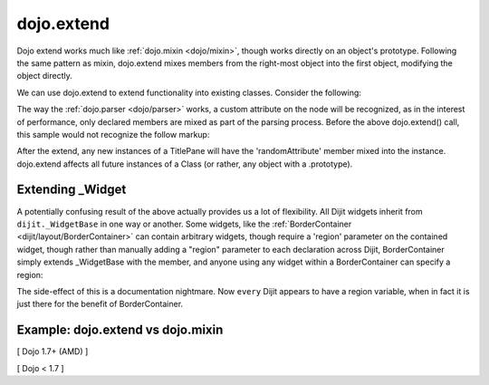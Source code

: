 .. _dojo/extend:

dojo.extend
===========

Dojo extend works much like :ref:`dojo.mixin <dojo/mixin>`, though works directly on an object's prototype. Following the same pattern as mixin, dojo.extend mixes members from the right-most object into the first object, modifying the object directly.

We can use dojo.extend to extend functionality into existing classes. Consider the following:

.. js ::
  
  // Dojo 1.7+ (AMD)
  require(["dojo/_base/lang", "dijit/TitlePane"], function(lang, TitlePane) {
    lang.extend(TitlePane, {
      randomAttribute:"value"
    });
  });

  // Dojo < 1.7
  dojo.require("dijit.TitlePane");
  dojo.extend(dijit.TitlePane, {
      randomAttribute:"value"
  });

The way the :ref:`dojo.parser <dojo/parser>` works, a custom attribute on the node will be recognized, as in the interest of performance, only declared members are mixed as part of the parsing process. Before the above dojo.extend() call, this sample would not recognize the follow markup:

.. html ::
    
     <div data-dojo-type="dijit.TitlePane" data-dojo-props="randomAttribute:'newValue'"></div>

After the extend, any new instances of a TitlePane will have the 'randomAttribute' member mixed into the instance. dojo.extend affects all future instances of a Class (or rather, any object with a .prototype).

=================
Extending _Widget
=================

A potentially confusing result of the above actually provides us a lot of flexibility. All Dijit widgets inherit from ``dijit._WidgetBase`` in one way or another. Some widgets, like the :ref:`BorderContainer <dijit/layout/BorderContainer>` can contain arbitrary widgets, though require a 'region' parameter on the contained widget, though rather than manually adding a "region" parameter to each declaration across Dijit, BorderContainer simply extends _WidgetBase with the member, and anyone using any widget within a BorderContainer can specify a region:

.. js ::
  
  // Dojo 1.7+ (AMD)
  require(["dojo/_base/lang", "dijit/_WidgetBase"], function(lang, _WidgetBase) {
    lang.extend(_WidgetBase, {
      region:"center"
    });
  });

  // Dojo < 1.7
  dojo.extend(dijit._WidgetBase, {
      region:"center"
  });

The side-effect of this is a documentation nightmare. Now ``every`` Dijit appears to have a region variable, when in fact it is just there for the benefit of BorderContainer.

==================================
Example: dojo.extend vs dojo.mixin
==================================

[ Dojo 1.7+ (AMD) ]

.. js ::
  
    require(["dojo/_base/lang", "dojo/json"], function(lang, json) {
        //define a class
        var myClass = function() {
            this.defaultProp = "default value";
        };
        myClass.prototype = {};
        console.log("the class (unmodified):", json.stringify(myClass.prototype));
    
        // extend the class
        lang.extend(myClass, {"extendedProp": "extendedValue"});
        console.log("the class (modified with lang.extend):", json.stringify(myClass.prototype));
    
        var t = new myClass();
        // add new properties to the instance of our class
        lang.mixin(t, {"myProp": "myValue"});
        console.log("the instance (modified with lang.mixin):", json.stringify(t));
    });


[ Dojo < 1.7 ]

.. js ::
  
    //define a class
    var myClass = function() {
        this.defaultProp = "default value";
    };
    myClass.prototype = {};
    console.log("the class (unmodified):", dojo.toJson(myClass.prototype));
    
    // extend the class
    dojo.extend(myClass, {"extendedProp": "extendedValue"});
    console.log("the class (modified with dojo.extend):", dojo.toJson(myClass.prototype));
    
    var t = new myClass();
    // add new properties to the instance of our class
    dojo.mixin(t, {"myProp": "myValue"});
    console.log("the instance (modified with dojo.mixin):", dojo.toJson(t));
